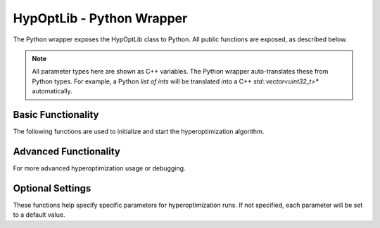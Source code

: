 
=======================================
HypOptLib - Python Wrapper
=======================================

The Python wrapper exposes the HypOptLib class to Python. All public functions are exposed,
as described below.

.. note::

    All parameter types here are shown as C++ variables. The Python wrapper auto-translates these
    from Python types. For example, a Python *list of ints* will be translated into a C++ 
    *std::vector<uint32_t>** automatically.

Basic Functionality
=======================================

The following functions are used to initialize and start the hyperoptimization algorithm.

.. doxygenfunction:: HypOptLib
    :project: HypOptLib

.. doxygenfunction:: newRun
    :project: HypOptLib

.. doxygenfunction:: restartRun
    :project: HypOptLib

Advanced Functionality
=======================================

For more advanced hyperoptimization usage or debugging.

.. doxygenfunction:: generateRandomInitialConditionsFile
    :project: HypOptLib

Optional Settings
=======================================

These functions help specify specific parameters for hyperoptimization runs. If not specified,
each parameter will be set to a default value.

.. doxygenfunction:: setSavePath
    :project: HypOptLib

.. doxygenfunction:: setTargetTemperature
    :project: HypOptLib

.. doxygenfunction:: setTimestep
    :project: HypOptLib

.. doxygenfunction:: setNoseHooverChainOrder
    :project: HypOptLib

.. doxygenfunction:: setMaximumIterations
    :project: HypOptLib

.. doxygenfunction:: setPenalty
    :project: HypOptLib

.. doxygenfunction:: setMinimumFilterRadius
    :project: HypOptLib

.. doxygenfunction:: setVolumeFraction
    :project: HypOptLib

.. doxygenfunction:: setRandomStartingValues
    :project: HypOptLib

.. doxygenfunction:: setSaveHamiltonian
    :project: HypOptLib

.. doxygenfunction:: setMaxSimulationTime
    :project: HypOptLib

.. doxygenfunction:: HypOptLib::enableVariableTimestep
    :project: HypOptLib

.. doxygenfunction:: loadInitialConditionsFromFile
    :project: HypOptLib



.. .. admonition:: HypOptLib()

..     Empty constructor, no initialization done here.

.. .. admonition:: newRun(iterationSaveRange: "list of ints", gridDimensions: "list of ints")

..     Starts a fresh run with the provided parameters.

..     **Parameters:**

..         * **iterationSaveRange** Range of iterations to save. Does not need to include the final
..         iteration to support restarting, this is saved regardless. Can be set to [0,0] to disable
..         saving any iterations.

..         * **gridDimensions** Dimensions of the cells in the grid. The final mesh will have be one
..         higher in each dimension. The dimenions should each be divisible by 2 three times.

..     **Throws:** HypOptException.

..     **Returns:** 0 on success, or error. Only used to align with Petsc exception handling.

.. .. admonition:: restartRun(restartPath: str, iterationSaveRange: "list of ints")

..     Restarts a simualtion from the provided file path. All options are parsed from the metadata in
..     the restart file. This means that any optional settings provided will be ignored.

..     **Parameters:**

..         * **restartPath** Path to the hdf5 file to restart.

..         * **iterationSaveRange** Range of iterations to save. Does not need to include the final
..         iteration to support restarting, this is saved regardless. Can be set to [0,0] to disable
..         saving any iterations. Iterations restart at 1, not from the last iteration of the provided
..         file.

..     **Throws:** HypOptException.

..     **Returns:** 0 on success, or error. Only used to align with Petsc exception handling.

.. Advanced Functionality
.. =======================================

.. .. admonition:: generateRandomInitialConditionsFile(gridDimensions: "list of ints", filePath: str)

..     Generates a file with randomized initial velocities and positions. This file can then be passed
..     as an optional parameter to ensure the same initial conditions are used accross multiple runs.

..     **Parameters:**

..         * **gridDimensions** Dimensions of the cells in the grid. The final mesh will have be one
..         higher in each dimension. The dimenions should each be divisible by 2 three times.

..         * **filePath** Name and path to save the output to.

..     **Throws:** HypOptException.

